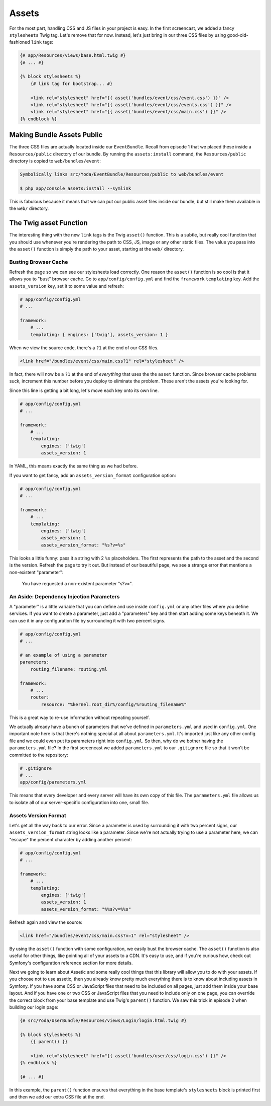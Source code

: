 Assets
======

For the most part, handling CSS and JS files in your project is easy. In
the first screencast, we added a fancy ``stylesheets`` Twig tag. Let's remove
that for now. Instead, let's just bring in our three CSS files by using
good-old-fashioned ``link`` tags:

.. code-block:: html+jinja

    {# app/Resources/views/base.html.twig #}
    {# ... #}

    {% block stylesheets %}
        {# link tag for bootstrap... #}
        
        <link rel="stylesheet" href="{{ asset('bundles/event/css/event.css') }}" />
        <link rel="stylesheet" href="{{ asset('bundles/event/css/events.css') }}" />
        <link rel="stylesheet" href="{{ asset('bundles/event/css/main.css') }}" />
    {% endblock %}

Making Bundle Assets Public
---------------------------

The three CSS files are actually located inside our ``EventBundle``. Recall
from episode 1 that we placed these inside a ``Resources/public`` directory
of our bundle. By running the ``assets:install`` command, the ``Resources/public``
directory is copied to ``web/bundles/event``:

.. code-block:: text

    Symbolically links src/Yoda/EventBundle/Resources/public to web/bundles/event

    $ php app/console assets:install --symlink

This is fabulous because it means that we can put our public asset files
inside our bundle, but still make them available in the ``web/`` directory.

The Twig asset Function
-----------------------

The interesting thing with the new ``link`` tags is the Twig ``asset()`` function.
This is a subtle, but really cool function that you should use whenever you're
rendering the path to CSS, JS, image or any other static files. The value
you pass into the ``asset()`` function is simply the path to your asset, starting
at the ``web/`` directory.

Busting Browser Cache
~~~~~~~~~~~~~~~~~~~~~

Refresh the page so we can see our stylesheets load correctly. One reason
the ``asset()`` function is so cool is that it allows you to "bust" browser
cache. Go to ``app/config/config.yml`` and find the ``framework`` ``templating``
key. Add the ``assets_version`` key, set it to some value and refresh:

.. code-block:: yaml

    # app/config/config.yml
    # ...
    
    framework:
        # ...
        templating: { engines: ['twig'], assets_version: 1 }

When we view the source code, there's a ``?1`` at the end of our CSS files.

.. code-block:: html

    <link href="/bundles/event/css/main.css?1" rel="stylesheet" />

In fact, there will now be a ``?1`` at the end of *everything* that uses the
the ``asset`` function. Since browser cache problems suck, increment this
number before you deploy to eliminate the problem. These aren't the assets
you're looking for. 

Since this line is getting a bit long, let's move each key onto its own line.

.. code-block:: yaml

    # app/config/config.yml
    # ...

    framework:
        # ...
        templating:
            engines: ['twig']
            assets_version: 1

In YAML, this means exactly the same thing as we had before.

If you want to get fancy, add an ``assets_version_format`` configuration option:

.. code-block:: yaml

    # app/config/config.yml
    # ...

    framework:
        # ...
        templating:
            engines: ['twig']
            assets_version: 1
            assets_version_format: "%s?v=%s"

This looks a little funny: pass it a string with 2 ``%s`` placeholders. The
first represents the path to the asset and the second is the version. Refresh
the page to try it out. But instead of our beautiful page, we see a strange
error that mentions a non-existent "parameter":

.. highlights::

    You have requested a non-existent parameter "s?v=".

An Aside: Dependency Injection Parameters
~~~~~~~~~~~~~~~~~~~~~~~~~~~~~~~~~~~~~~~~~

A "parameter" is a little variable that you can define and use inside ``config.yml``
or any other files where you define services. If you want to create a parameter,
just add a "parameters" key and then start adding some keys beneath it. We
can use it in any configuration file by surrounding it with two percent signs.

.. code-block:: yaml

    # app/config/config.yml
    # ...
    
    # an example of using a parameter
    parameters:
        routing_filename: routing.yml
    
    framework:
        # ...
        router:
            resource: "%kernel.root_dir%/config/%routing_filename%"

This is a great way to re-use information without repeating yourself.

We actually already have a bunch of parameters that we've defined in ``parameters.yml``
and used in ``config.yml``. One important note here is that there's nothing
special at all about ``parameters.yml``. It's imported just like any other
config file and we could even put its parameters right into ``config.yml``.
So then, why do we bother having the ``parameters.yml`` file? In the first
screencast we added ``parameters.yml`` to our ``.gitignore`` file so that
it won't be committed to the repository:

.. code-block:: text

    # .gitignore
    # ...
    app/config/parameters.yml

This means that every developer and every server will have its own copy of
this file. The ``parameters.yml`` file allows us to isolate all of our server-specific
configuration into one, small file.

Assets Version Format
~~~~~~~~~~~~~~~~~~~~~

Let's get all the way back to our error. Since a parameter is used by surrounding
it with two percent signs, our ``assets_version_format`` string looks like
a parameter. Since we're not actually trying to use a parameter here, we
can "escape" the percent character by adding another percent:

.. code-block:: yaml

    # app/config/config.yml
    # ...

    framework:
        # ...
        templating:
            engines: ['twig']
            assets_version: 1
            assets_version_format: "%%s?v=%%s"

Refresh again and view the source:

.. code-block:: html

    <link href="/bundles/event/css/main.css?v=1" rel="stylesheet" />

By using the ``asset()`` function with some configuration, we easily bust
the browser cache. The ``asset()`` function is also useful for other things,
like pointing all of your assets to a CDN. It's easy to use, and if you're
curious how, check out Symfony's configuration reference section for more
details.

Next we going to learn about Assetic and some really cool things that this
library will allow you to do with your assets. If you choose not to use assetic,
then you already know pretty much everything there is to know about including
assets in Symfony. If you have some CSS or JavaScript files that need to be
included on all pages, just add them inside your base layout. And if you have
one or two CSS or JavaScript files that you need to include only on one page,
you can override the correct block from your base template and use Twig's
``parent()`` function. We saw this trick in episode 2 when building our login
page:

.. code-block:: html+jinja

    {# src/Yoda/UserBundle/Resources/views/Login/login.html.twig #}

    {% block stylesheets %}
        {{ parent() }}
        
        <link rel="stylesheet" href="{{ asset('bundles/user/css/login.css') }}" />
    {% endblock %}
    
    {# ... #}

In this example, the ``parent()`` function ensures that everything in the
base template's ``stylesheets`` block is printed first and then we add our
extra CSS file at the end.
